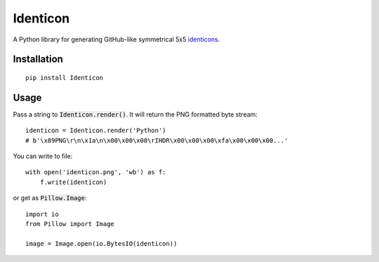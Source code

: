 Identicon
=========

.. image:: https://camo.githubusercontent.com/3c4eee845db4fa6af1d93b1c33b30074a9b0333f/68747470733a2f2f662e636c6f75642e6769746875622e636f6d2f6173736574732f363130342f3936313733302f61336334653261302d303464662d313165332d383234632d3733373865363535303730372e706e67
    :width: 2384 px
    :height: 784 px
    :scale: 15 %
    :target: https://camo.githubusercontent.com/3c4eee845db4fa6af1d93b1c33b30074a9b0333f/

A Python library for generating GitHub-like symmetrical 5x5 `identicons <https://github.com/blog/1586-identicons>`_.

.. image:: https://travis-ci.org/flavono123/identicon.svg?branch=master
    :target: https://travis-ci.org/flavono123/identicon

Installation
------------

::

    pip install Identicon

Usage
-----

Pass a string to :code:`Identicon.render()`. It will return the PNG formatted byte stream:

::

    identicon = Identicon.render('Python')
    # b'\x89PNG\r\n\x1a\n\x00\x00\x00\rIHDR\x00\x00\x00\xfa\x00\x00\x00...'

You can write to file:

::

    with open('identicon.png', 'wb') as f:
        f.write(identicon)

or get as :code:`Pillow.Image`:

::

    import io
    from Pillow import Image

    image = Image.open(io.BytesIO(identicon))
